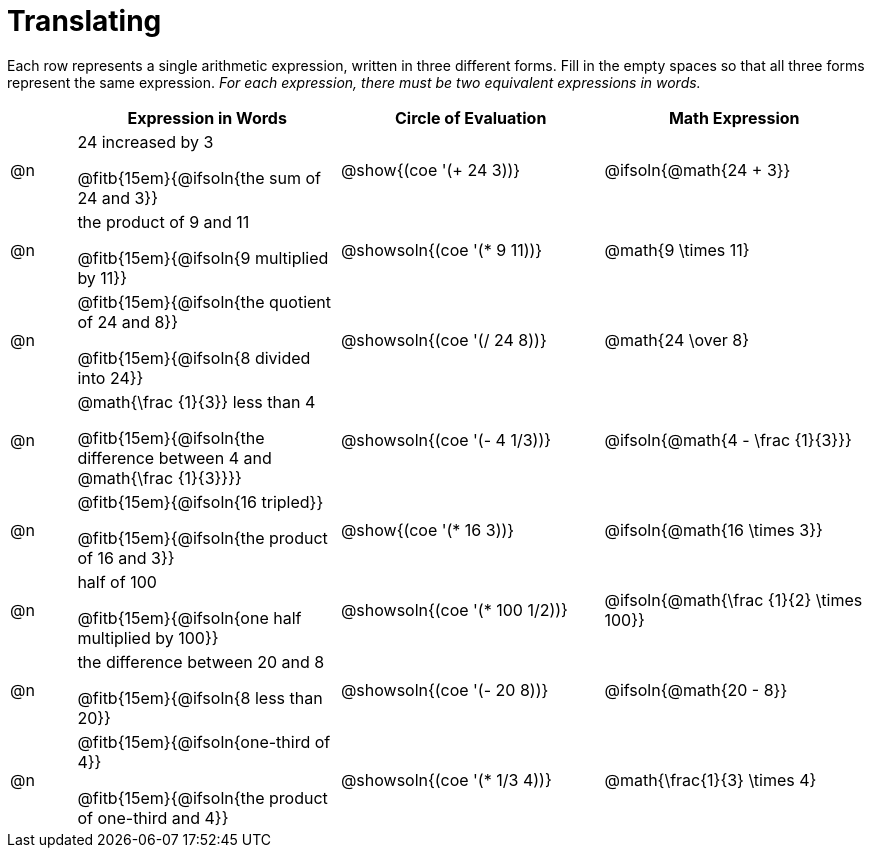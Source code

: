 = Translating

++++
<style>
table {grid-auto-rows: 1fr;}
</style>
++++


Each row represents a single arithmetic expression, written in three different forms. Fill in the empty spaces so that all three forms represent the same expression. _For each expression, there must be two equivalent expressions in words._

[.FillVerticalSpace, cols="^.^1a,^.^4a,^.^4a,^.^4a", stripes="none", options="header"]
|===
| 	 | Expression in Words				| Circle of Evaluation		| Math Expression

| @n | 24 increased by 3

@fitb{15em}{@ifsoln{the sum of 24 and 3}}
| @show{(coe '(+ 24 3))}		| @ifsoln{@math{24 + 3}}



| @n | the product of 9 and 11

@fitb{15em}{@ifsoln{9 multiplied by 11}}
| @showsoln{(coe '(* 9 11))}	| @math{9 \times 11}



| @n | @fitb{15em}{@ifsoln{the quotient of 24 and 8}}

@fitb{15em}{@ifsoln{8 divided into 24}}
| @showsoln{(coe '(/ 24 8))}	| @math{24 \over 8}


| @n | @math{\frac {1}{3}} less than 4

@fitb{15em}{@ifsoln{the difference between 4 and @math{\frac {1}{3}}}}
| @showsoln{(coe '(- 4 1/3))}	| @ifsoln{@math{4 - \frac {1}{3}}}



| @n | @fitb{15em}{@ifsoln{16 tripled}}

@fitb{15em}{@ifsoln{the product of 16 and 3}}
| @show{(coe '(* 16 3))}		| @ifsoln{@math{16 \times 3}}



| @n | half of 100

@fitb{15em}{@ifsoln{one half multiplied by 100}}

| @showsoln{(coe '(* 100 1/2))}	| @ifsoln{@math{\frac {1}{2} \times 100}}

| @n | the difference between 20 and 8

@fitb{15em}{@ifsoln{8 less than 20}}
| @showsoln{(coe '(- 20 8))}	| @ifsoln{@math{20 - 8}}



| @n | @fitb{15em}{@ifsoln{one-third of 4}}

@fitb{15em}{@ifsoln{the product of one-third and 4}}
| @showsoln{(coe '(* 1/3 4))}	| @math{\frac{1}{3} \times 4}

|===
